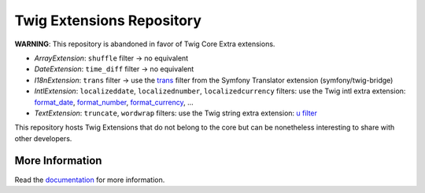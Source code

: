 Twig Extensions Repository
==========================

**WARNING**: This repository is abandoned in favor of Twig Core Extra
extensions.

* *ArrayExtension*: ``shuffle`` filter -> no equivalent

* *DateExtension*: ``time_diff`` filter -> no equivalent

* *I18nExtension*: ``trans`` filter -> use the `trans
  <https://symfony.com/doc/current/reference/twig_reference.html#trans>`_ filter
  from the Symfony Translator extension (symfony/twig-bridge)

* *IntlExtension*: ``localizeddate``, ``localizednumber``, ``localizedcurrency``
  filters: use the Twig intl extra extension:
  `format_date <https://twig.symfony.com/doc/3.x/filters/format_date.html>`_,
  `format_number <https://twig.symfony.com/doc/3.x/filters/format_number.html>`_,
  `format_currency <https://twig.symfony.com/doc/3.x/filters/format_currency.html>`_,
  ...

* *TextExtension*: ``truncate``, ``wordwrap`` filters: use the Twig string extra
  extension: `u filter <https://twig.symfony.com/doc/3.x/filters/u.html>`_

This repository hosts Twig Extensions that do not belong to the core but can
be nonetheless interesting to share with other developers.

More Information
----------------

Read the `documentation`_ for more information.

.. _documentation: http://twig-extensions.readthedocs.io/
